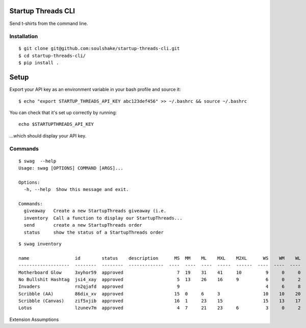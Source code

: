 Startup Threads CLI
===================

Send t-shirts from the command line.

Installation
------------

::

    $ git clone git@github.com:soulshake/startup-threads-cli.git
    $ cd startup-threads-cli/
    $ pip install .

Setup
=====

Export your API key as an environment variable in your bash profile and
source it:

::

    $ echo "export STARTUP_THREADS_API_KEY abc123def456" >> ~/.bashrc && source ~/.bashrc

You can check that it's set up correctly by running:

::

    echo $STARTUPTHREADS_API_KEY

...which should display your API key.

Commands
--------

::

    $ swag  --help
    Usage: swag [OPTIONS] COMMAND [ARGS]...

    Options:
      -h, --help  Show this message and exit.

    Commands:
      giveaway   Create a new StartupThreads giveaway (i.e.
      inventory  Call a function to display our StartupThreads...
      send       create a new StartupThreads order
      status     show the status of a StartupThreads order

::

    $ swag inventory

    name                 id        status    description      MS  MM    ML    MXL    M2XL      WS    WM    WL  WXL    W2XL  
    -------------------  --------  --------  -------------  ----  ----  ----  -----  ------  ----  ----  ----  -----  ------
    Motherboard Glow     3xyhor59  approved                    7  19    31    41     10         9     0     0              
    No Bullshit Hashtag  jsi4_xay  approved                    5  13    26    16     9          6     0     2             
    Invaders             rn2qjafd  approved                    9                                4     6     8            
    Scribble (AA)        86dix_xv  approved                   15  0     6     3                10    10    20           
    Scribble (Canvas)    zif5xjib  approved                   16  1     23    15               15    13    17          
    Lotus                lzunev7m  approved                    4  7     21    23     6          3     0     2
Extension Assumptions



